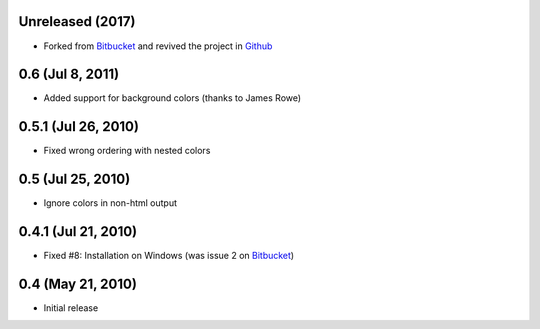 Unreleased (2017)
=================

- Forked from Bitbucket_ and revived the project in Github_

0.6 (Jul 8, 2011)
=================

- Added support for background colors (thanks to James Rowe)


0.5.1 (Jul 26, 2010)
====================

- Fixed wrong ordering with nested colors


0.5 (Jul 25, 2010)
==================

- Ignore colors in non-html output


0.4.1 (Jul 21, 2010)
====================

- Fixed #8:  Installation on Windows (was issue 2 on Bitbucket_)


0.4 (May 21, 2010)
==================

- Initial release

.. _Github: https://github.com/lipro/sphinxcontrib-ansi
.. _Bitbucket: https://bitbucket.org/birkenfeld/sphinx-contrib
